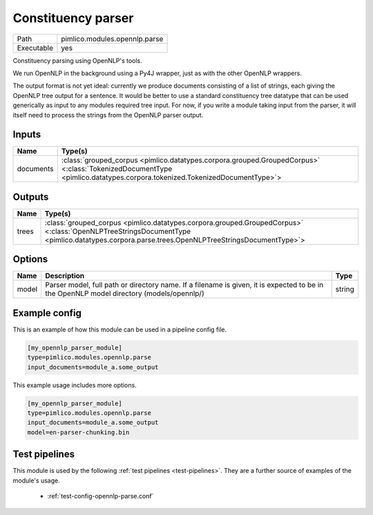 Constituency parser
~~~~~~~~~~~~~~~~~~~

.. py:module:: pimlico.modules.opennlp.parse

+------------+-------------------------------+
| Path       | pimlico.modules.opennlp.parse |
+------------+-------------------------------+
| Executable | yes                           |
+------------+-------------------------------+

Constituency parsing using OpenNLP's tools.

We run OpenNLP in the background using a Py4J wrapper, just as with the other
OpenNLP wrappers.

The output format is not yet ideal: currently we produce documents consisting of a
list of strings, each giving the OpenNLP tree output for a sentence. It would be
better to use a standard constituency tree datatype that can be used generically
as input to any modules required tree input. For now, if you write a module taking
input from the parser, it will itself need to process the strings from the OpenNLP
parser output.


Inputs
======

+-----------+------------------------------------------------------------------------------------------------------------------------------------------------------------------------+
| Name      | Type(s)                                                                                                                                                                |
+===========+========================================================================================================================================================================+
| documents | :class:`grouped_corpus <pimlico.datatypes.corpora.grouped.GroupedCorpus>` <:class:`TokenizedDocumentType <pimlico.datatypes.corpora.tokenized.TokenizedDocumentType>`> |
+-----------+------------------------------------------------------------------------------------------------------------------------------------------------------------------------+

Outputs
=======

+-------+--------------------------------------------------------------------------------------------------------------------------------------------------------------------------------------------+
| Name  | Type(s)                                                                                                                                                                                    |
+=======+============================================================================================================================================================================================+
| trees | :class:`grouped_corpus <pimlico.datatypes.corpora.grouped.GroupedCorpus>` <:class:`OpenNLPTreeStringsDocumentType <pimlico.datatypes.corpora.parse.trees.OpenNLPTreeStringsDocumentType>`> |
+-------+--------------------------------------------------------------------------------------------------------------------------------------------------------------------------------------------+


Options
=======

+-------+------------------------------------------------------------------------------------------------------------------------------------------+--------+
| Name  | Description                                                                                                                              | Type   |
+=======+==========================================================================================================================================+========+
| model | Parser model, full path or directory name. If a filename is given, it is expected to be in the OpenNLP model directory (models/opennlp/) | string |
+-------+------------------------------------------------------------------------------------------------------------------------------------------+--------+

Example config
==============

This is an example of how this module can be used in a pipeline config file.

.. code-block:: ini
   
   [my_opennlp_parser_module]
   type=pimlico.modules.opennlp.parse
   input_documents=module_a.some_output
   

This example usage includes more options.

.. code-block:: ini
   
   [my_opennlp_parser_module]
   type=pimlico.modules.opennlp.parse
   input_documents=module_a.some_output
   model=en-parser-chunking.bin

Test pipelines
==============

This module is used by the following :ref:`test pipelines <test-pipelines>`. They are a further source of examples of the module's usage.

 * :ref:`test-config-opennlp-parse.conf`

